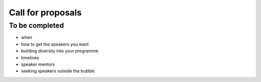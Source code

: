 ==================
Call for proposals
==================

To be completed
===============

* when
* how to get the speakers you want
* building diversity into your programme
* timelines
* speaker mentors
* seeking speakers outside the bubble
